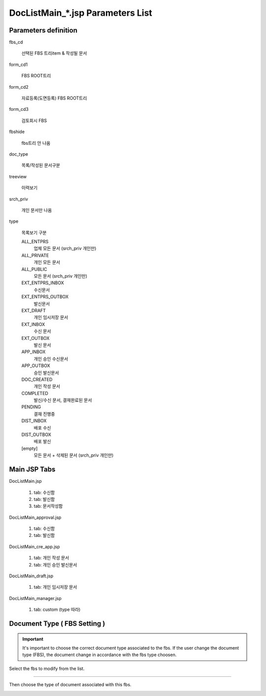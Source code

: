 .. sectionauthor:: Emanuele Disco <emanuele.disco@gmail.com>
.. _doc-list-main-readme:

=================================== 
DocListMain_*.jsp Parameters List
===================================

Parameters definition
-----------------------

fbs_cd

	선택된 FBS 트리item & 작성될 문서 

form_cd1

	FBS ROOT트리
	
form_cd2

	자료등록(도면등록) FBS ROOT트리
	
form_cd3

	검토회시 FBS

fbshide

	fbs트리 안 나옴
	
doc_type

	목록/작성된 문서구분
	 
treeview

	이력보기
	
srch_priv

	개인 문서만 나옴

type

	목록보기 구분

	ALL_ENTPRS
		업체 모든 문서 (srch_priv 개인만)
		
	ALL_PRIVATE
		개인 모든 문서
		
	ALL_PUBLIC
		모든 문서 (srch_priv 개인만)
	
	EXT_ENTPRS_INBOX
		수신문서
		
	EXT_ENTPRS_OUTBOX
		발신문서
	
	EXT_DRAFT
		개인 임시저장 문서
		
	EXT_INBOX
		수신 문서
		
	EXT_OUTBOX
		발신 문서
	
	APP_INBOX
		개인 승인 수신문서
		
	APP_OUTBOX
		승인 발신문서
	
	DOC_CREATED
		개인 작성 문서
	
	COMPLETED
		발신/수신 문서, 결재완료된 문서
		
	PENDING
		결재 진행중
	
	DIST_INBOX
		배포 수신
		
	DIST_OUTBOX
		배포 발신
	
	[empty]
		모든 문서 + 삭제된 문서 (srch_priv 개인만)
	

Main JSP Tabs
----------------------

DocListMain.jsp

	1. tab: 수신함
	2. tab: 발신함
	3. tab: 문서작성함
	
DocListMain_approval.jsp

	1. tab: 수신함
	2. tab: 발신함
	
DocListMain_cre_app.jsp

	1. tab: 개인 작성 문서
	2. tab: 개인 승인 발신문서
	
DocListMain_draft.jsp

	1. tab: 개인 임시저장 문서
	
DocListMain_manager.jsp

	1. tab: custom (type 따라)
	
	
Document Type ( FBS Setting )
--------------------------------

.. important:: It's important to choose the correct document type associated to the fbs.
	If the user change the document type (FBS), the document change 
	in accordance with the fbs type choosen. 

Select the fbs to modify from the list.

.. image:: _images/doc-list-main_1.png

---------------------

Then choose the type of document associated with this fbs.

.. image:: _images/doc-list-main_2.png